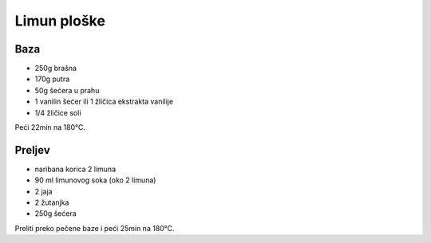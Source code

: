 Limun ploške
============

Baza
----

* 250g brašna
* 170g putra
* 50g šećera u prahu
* 1 vanilin šećer ili 1 žličica ekstrakta vanilije
* 1/4 žličice soli

Peći 22min na 180°C.

Preljev
-------

* naribana korica 2 limuna
* 90 ml limunovog soka (oko 2 limuna)
* 2 jaja
* 2 žutanjka
* 250g šećera

Preliti preko pečene baze i peći 25min na 180°C.
